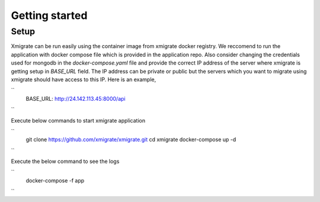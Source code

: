 Getting started
=====
.. _getting_started:
.. _setup:
.. _project:
.. _migration:

Setup
-----

Xmigrate can be run easily using the container image from xmigrate docker registry. We reccomend to
run the application with docker compose file which is provided in the application repo.
Also consider changing the credentials used for mongodb in the `docker-compose.yaml` file and provide
the correct IP address of the server where xmigrate is getting setup in `BASE_URL` field. The IP address 
can be private or public but the servers which you want to migrate using xmigrate should have access to this IP.
Here is an example,

``
   BASE_URL: http://24.142.113.45:8000/api
``


Execute below commands to start xmigrate application

``
   git clone https://github.com/xmigrate/xmigrate.git
   cd xmigrate
   docker-compose up -d
``

Execute the below command to see the logs

``
   docker-compose -f app
``
